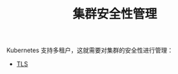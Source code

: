 #+TITLE: 集群安全性管理
#+HTML_HEAD: <link rel="stylesheet" type="text/css" href="../../css/main.css" />
#+HTML_LINK_UP: ../application/application.html
#+HTML_LINK_HOME: ../manual.html
#+OPTIONS: num:nil timestamp:nil ^:nil

Kubernetes 支持多租户，这就需要对集群的安全性进行管理：
+ [[file:tls.org][TLS]]

